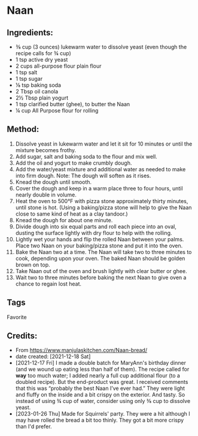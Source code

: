 #+STARTUP: showeverything
* Naan
** Ingredients:
- ⅜ cup (3 ounces) lukewarm water to dissolve yeast (even though the recipe calls for ¾ cup)
- 1 tsp active dry yeast
- 2 cups all-purpose flour plain flour
- 1 tsp salt
- 1 tsp sugar
- ⅛ tsp baking soda
- 2 Tbsp oil canola
- 2½ Tbsp plain yogurt
- 1 tsp clarified butter (ghee), to butter the Naan
- ¼ cup All Purpose flour for rolling
** Method:
1. Dissolve yeast in lukewarm water and let it sit for 10 minutes or until the mixture becomes frothy.
2. Add sugar, salt and baking soda to the flour and mix well.
3. Add the oil and yogurt to make crumbly dough.
4. Add the water/yeast mixture and additional water as needed to make into firm dough. Note: The dough will soften as it rises.
5. Knead the dough until smooth.
6. Cover the dough and keep in a warm place three to four hours, until nearly double in volume.
7. Heat the oven to 500°F with pizza stone approximately thirty minutes, until stone is hot. (Using a baking/pizza stone will help to give the Naan close to same kind of heat as a clay tandoor.)
8. Knead the dough for about one minute.
9. Divide dough into six equal parts and roll each piece into an oval, dusting the surface lightly with dry flour to help with the rolling.
10. Lightly wet your hands and flip the rolled Naan between your palms. Place two Naan on your baking/pizza stone and put it into the oven.
11. Bake the Naan two at a time. The Naan will take two to three minutes to cook, depending upon your oven. The baked Naan should be golden brown on top.
12. Take Naan out of the oven and brush lightly with clear butter or ghee.
13. Wait two to three minutes before baking the next Naan to give oven a chance to regain lost heat.
** Tags
Favorite
** Credits:
- From https://www.manjulaskitchen.com/Naan-bread/
- date created: [2021-12-18 Sat]
- [2021-12-17 Fri] I made a double batch for MaryAnn's birthday dinner (and we wound up eating less than half of them). The recipe called for *way* too much water; I added nearly a full cup additional flour (to a doubled recipe). But the end-product was great. I received comments that this was “probably the best Naan I’ve ever had.” They were light and fluffy on the inside and a bit crispy on the exterior. And tasty. So instead of using ¾ cup of water, consider using only ⅜ cup to dissolve yeast.
- [2023-01-26 Thu] Made for Squirrels' party. They were a hit although I may have rolled the bread a bit too thinly. They got a bit more crispy than I'd prefer.

